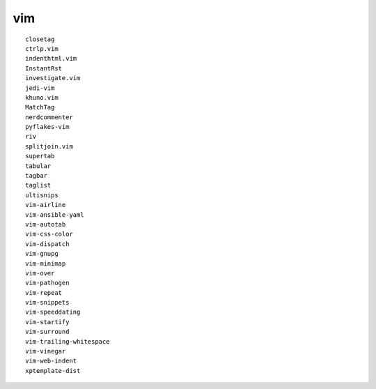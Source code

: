 vim
====

::

  closetag
  ctrlp.vim
  indenthtml.vim
  InstantRst
  investigate.vim
  jedi-vim
  khuno.vim
  MatchTag
  nerdcommenter
  pyflakes-vim
  riv
  splitjoin.vim
  supertab
  tabular
  tagbar
  taglist
  ultisnips
  vim-airline
  vim-ansible-yaml
  vim-autotab
  vim-css-color
  vim-dispatch
  vim-gnupg
  vim-minimap
  vim-over
  vim-pathogen
  vim-repeat
  vim-snippets
  vim-speeddating
  vim-startify
  vim-surround
  vim-trailing-whitespace
  vim-vinegar
  vim-web-indent
  xptemplate-dist
